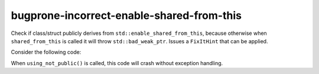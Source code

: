 .. title:: clang-tidy - bugprone-incorrect-enable-shared-from-this

bugprone-incorrect-enable-shared-from-this
=======================================

Check if class/struct publicly derives from ``std::enable_shared_from_this``,
because otherwise when ``shared_from_this`` is called it will throw 
``std::bad_weak_ptr``. Issues a ``FixItHint`` that can be applied.

Consider the following code:

.. code-block:: c++
    #include <memory>

    class BadExample : std::enable_shared_from_this<BadExample> {
    // warning: inheritance from std::enable_shared_from_this 
    // should be public inheritance,
    // otherwise the internal weak_ptr won't be initialized 
    // [bugprone-incorrect-enable-shared-from-this]
        public:
        BadExample* foo() { return shared_from_this().get(); }
        void bar() { return; }
    };

    void using_not_public() {
        auto bad_example = std::make_shared<BadExample>();
        auto* b_ex = bad_example->foo();
        b_ex->bar();
    }

When ``using_not_public()`` is called, this code will crash without exception 
handling.
